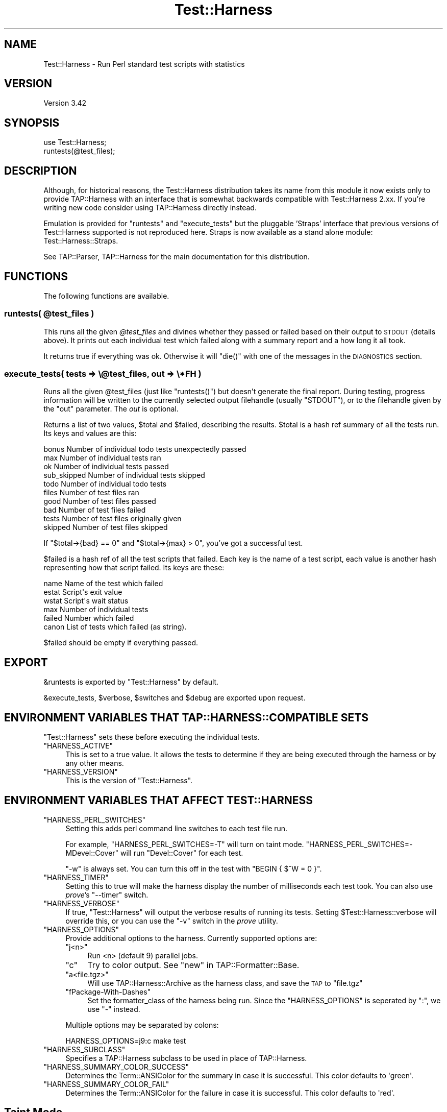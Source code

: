 .\" Automatically generated by Pod::Man 4.11 (Pod::Simple 3.35)
.\"
.\" Standard preamble:
.\" ========================================================================
.de Sp \" Vertical space (when we can't use .PP)
.if t .sp .5v
.if n .sp
..
.de Vb \" Begin verbatim text
.ft CW
.nf
.ne \\$1
..
.de Ve \" End verbatim text
.ft R
.fi
..
.\" Set up some character translations and predefined strings.  \*(-- will
.\" give an unbreakable dash, \*(PI will give pi, \*(L" will give a left
.\" double quote, and \*(R" will give a right double quote.  \*(C+ will
.\" give a nicer C++.  Capital omega is used to do unbreakable dashes and
.\" therefore won't be available.  \*(C` and \*(C' expand to `' in nroff,
.\" nothing in troff, for use with C<>.
.tr \(*W-
.ds C+ C\v'-.1v'\h'-1p'\s-2+\h'-1p'+\s0\v'.1v'\h'-1p'
.ie n \{\
.    ds -- \(*W-
.    ds PI pi
.    if (\n(.H=4u)&(1m=24u) .ds -- \(*W\h'-12u'\(*W\h'-12u'-\" diablo 10 pitch
.    if (\n(.H=4u)&(1m=20u) .ds -- \(*W\h'-12u'\(*W\h'-8u'-\"  diablo 12 pitch
.    ds L" ""
.    ds R" ""
.    ds C` ""
.    ds C' ""
'br\}
.el\{\
.    ds -- \|\(em\|
.    ds PI \(*p
.    ds L" ``
.    ds R" ''
.    ds C`
.    ds C'
'br\}
.\"
.\" Escape single quotes in literal strings from groff's Unicode transform.
.ie \n(.g .ds Aq \(aq
.el       .ds Aq '
.\"
.\" If the F register is >0, we'll generate index entries on stderr for
.\" titles (.TH), headers (.SH), subsections (.SS), items (.Ip), and index
.\" entries marked with X<> in POD.  Of course, you'll have to process the
.\" output yourself in some meaningful fashion.
.\"
.\" Avoid warning from groff about undefined register 'F'.
.de IX
..
.nr rF 0
.if \n(.g .if rF .nr rF 1
.if (\n(rF:(\n(.g==0)) \{\
.    if \nF \{\
.        de IX
.        tm Index:\\$1\t\\n%\t"\\$2"
..
.        if !\nF==2 \{\
.            nr % 0
.            nr F 2
.        \}
.    \}
.\}
.rr rF
.\"
.\" Accent mark definitions (@(#)ms.acc 1.5 88/02/08 SMI; from UCB 4.2).
.\" Fear.  Run.  Save yourself.  No user-serviceable parts.
.    \" fudge factors for nroff and troff
.if n \{\
.    ds #H 0
.    ds #V .8m
.    ds #F .3m
.    ds #[ \f1
.    ds #] \fP
.\}
.if t \{\
.    ds #H ((1u-(\\\\n(.fu%2u))*.13m)
.    ds #V .6m
.    ds #F 0
.    ds #[ \&
.    ds #] \&
.\}
.    \" simple accents for nroff and troff
.if n \{\
.    ds ' \&
.    ds ` \&
.    ds ^ \&
.    ds , \&
.    ds ~ ~
.    ds /
.\}
.if t \{\
.    ds ' \\k:\h'-(\\n(.wu*8/10-\*(#H)'\'\h"|\\n:u"
.    ds ` \\k:\h'-(\\n(.wu*8/10-\*(#H)'\`\h'|\\n:u'
.    ds ^ \\k:\h'-(\\n(.wu*10/11-\*(#H)'^\h'|\\n:u'
.    ds , \\k:\h'-(\\n(.wu*8/10)',\h'|\\n:u'
.    ds ~ \\k:\h'-(\\n(.wu-\*(#H-.1m)'~\h'|\\n:u'
.    ds / \\k:\h'-(\\n(.wu*8/10-\*(#H)'\z\(sl\h'|\\n:u'
.\}
.    \" troff and (daisy-wheel) nroff accents
.ds : \\k:\h'-(\\n(.wu*8/10-\*(#H+.1m+\*(#F)'\v'-\*(#V'\z.\h'.2m+\*(#F'.\h'|\\n:u'\v'\*(#V'
.ds 8 \h'\*(#H'\(*b\h'-\*(#H'
.ds o \\k:\h'-(\\n(.wu+\w'\(de'u-\*(#H)/2u'\v'-.3n'\*(#[\z\(de\v'.3n'\h'|\\n:u'\*(#]
.ds d- \h'\*(#H'\(pd\h'-\w'~'u'\v'-.25m'\f2\(hy\fP\v'.25m'\h'-\*(#H'
.ds D- D\\k:\h'-\w'D'u'\v'-.11m'\z\(hy\v'.11m'\h'|\\n:u'
.ds th \*(#[\v'.3m'\s+1I\s-1\v'-.3m'\h'-(\w'I'u*2/3)'\s-1o\s+1\*(#]
.ds Th \*(#[\s+2I\s-2\h'-\w'I'u*3/5'\v'-.3m'o\v'.3m'\*(#]
.ds ae a\h'-(\w'a'u*4/10)'e
.ds Ae A\h'-(\w'A'u*4/10)'E
.    \" corrections for vroff
.if v .ds ~ \\k:\h'-(\\n(.wu*9/10-\*(#H)'\s-2\u~\d\s+2\h'|\\n:u'
.if v .ds ^ \\k:\h'-(\\n(.wu*10/11-\*(#H)'\v'-.4m'^\v'.4m'\h'|\\n:u'
.    \" for low resolution devices (crt and lpr)
.if \n(.H>23 .if \n(.V>19 \
\{\
.    ds : e
.    ds 8 ss
.    ds o a
.    ds d- d\h'-1'\(ga
.    ds D- D\h'-1'\(hy
.    ds th \o'bp'
.    ds Th \o'LP'
.    ds ae ae
.    ds Ae AE
.\}
.rm #[ #] #H #V #F C
.\" ========================================================================
.\"
.IX Title "Test::Harness 3"
.TH Test::Harness 3 "2019-01-31" "perl v5.29.8" "Perl Programmers Reference Guide"
.\" For nroff, turn off justification.  Always turn off hyphenation; it makes
.\" way too many mistakes in technical documents.
.if n .ad l
.nh
.SH "NAME"
Test::Harness \- Run Perl standard test scripts with statistics
.SH "VERSION"
.IX Header "VERSION"
Version 3.42
.SH "SYNOPSIS"
.IX Header "SYNOPSIS"
.Vb 1
\&  use Test::Harness;
\&
\&  runtests(@test_files);
.Ve
.SH "DESCRIPTION"
.IX Header "DESCRIPTION"
Although, for historical reasons, the Test::Harness distribution
takes its name from this module it now exists only to provide
TAP::Harness with an interface that is somewhat backwards compatible
with Test::Harness 2.xx. If you're writing new code consider using
TAP::Harness directly instead.
.PP
Emulation is provided for \f(CW\*(C`runtests\*(C'\fR and \f(CW\*(C`execute_tests\*(C'\fR but the
pluggable 'Straps' interface that previous versions of Test::Harness
supported is not reproduced here. Straps is now available as a stand
alone module: Test::Harness::Straps.
.PP
See TAP::Parser, TAP::Harness for the main documentation for this
distribution.
.SH "FUNCTIONS"
.IX Header "FUNCTIONS"
The following functions are available.
.ie n .SS "runtests( @test_files )"
.el .SS "runtests( \f(CW@test_files\fP )"
.IX Subsection "runtests( @test_files )"
This runs all the given \fI\f(CI@test_files\fI\fR and divines whether they passed
or failed based on their output to \s-1STDOUT\s0 (details above).  It prints
out each individual test which failed along with a summary report and
a how long it all took.
.PP
It returns true if everything was ok.  Otherwise it will \f(CW\*(C`die()\*(C'\fR with
one of the messages in the \s-1DIAGNOSTICS\s0 section.
.SS "execute_tests( tests => \e@test_files, out => \e*FH )"
.IX Subsection "execute_tests( tests => @test_files, out => *FH )"
Runs all the given \f(CW@test_files\fR (just like \f(CW\*(C`runtests()\*(C'\fR) but
doesn't generate the final report.  During testing, progress
information will be written to the currently selected output
filehandle (usually \f(CW\*(C`STDOUT\*(C'\fR), or to the filehandle given by the
\&\f(CW\*(C`out\*(C'\fR parameter.  The \fIout\fR is optional.
.PP
Returns a list of two values, \f(CW$total\fR and \f(CW$failed\fR, describing the
results.  \f(CW$total\fR is a hash ref summary of all the tests run.  Its
keys and values are this:
.PP
.Vb 5
\&    bonus           Number of individual todo tests unexpectedly passed
\&    max             Number of individual tests ran
\&    ok              Number of individual tests passed
\&    sub_skipped     Number of individual tests skipped
\&    todo            Number of individual todo tests
\&
\&    files           Number of test files ran
\&    good            Number of test files passed
\&    bad             Number of test files failed
\&    tests           Number of test files originally given
\&    skipped         Number of test files skipped
.Ve
.PP
If \f(CW\*(C`$total\->{bad} == 0\*(C'\fR and \f(CW\*(C`$total\->{max} > 0\*(C'\fR, you've
got a successful test.
.PP
\&\f(CW$failed\fR is a hash ref of all the test scripts that failed.  Each key
is the name of a test script, each value is another hash representing
how that script failed.  Its keys are these:
.PP
.Vb 6
\&    name        Name of the test which failed
\&    estat       Script\*(Aqs exit value
\&    wstat       Script\*(Aqs wait status
\&    max         Number of individual tests
\&    failed      Number which failed
\&    canon       List of tests which failed (as string).
.Ve
.PP
\&\f(CW$failed\fR should be empty if everything passed.
.SH "EXPORT"
.IX Header "EXPORT"
\&\f(CW&runtests\fR is exported by \f(CW\*(C`Test::Harness\*(C'\fR by default.
.PP
\&\f(CW&execute_tests\fR, \f(CW$verbose\fR, \f(CW$switches\fR and \f(CW$debug\fR are
exported upon request.
.SH "ENVIRONMENT VARIABLES THAT TAP::HARNESS::COMPATIBLE SETS"
.IX Header "ENVIRONMENT VARIABLES THAT TAP::HARNESS::COMPATIBLE SETS"
\&\f(CW\*(C`Test::Harness\*(C'\fR sets these before executing the individual tests.
.ie n .IP """HARNESS_ACTIVE""" 4
.el .IP "\f(CWHARNESS_ACTIVE\fR" 4
.IX Item "HARNESS_ACTIVE"
This is set to a true value.  It allows the tests to determine if they
are being executed through the harness or by any other means.
.ie n .IP """HARNESS_VERSION""" 4
.el .IP "\f(CWHARNESS_VERSION\fR" 4
.IX Item "HARNESS_VERSION"
This is the version of \f(CW\*(C`Test::Harness\*(C'\fR.
.SH "ENVIRONMENT VARIABLES THAT AFFECT TEST::HARNESS"
.IX Header "ENVIRONMENT VARIABLES THAT AFFECT TEST::HARNESS"
.ie n .IP """HARNESS_PERL_SWITCHES""" 4
.el .IP "\f(CWHARNESS_PERL_SWITCHES\fR" 4
.IX Item "HARNESS_PERL_SWITCHES"
Setting this adds perl command line switches to each test file run.
.Sp
For example, \f(CW\*(C`HARNESS_PERL_SWITCHES=\-T\*(C'\fR will turn on taint mode.
\&\f(CW\*(C`HARNESS_PERL_SWITCHES=\-MDevel::Cover\*(C'\fR will run \f(CW\*(C`Devel::Cover\*(C'\fR for
each test.
.Sp
\&\f(CW\*(C`\-w\*(C'\fR is always set.  You can turn this off in the test with \f(CW\*(C`BEGIN {
$^W = 0 }\*(C'\fR.
.ie n .IP """HARNESS_TIMER""" 4
.el .IP "\f(CWHARNESS_TIMER\fR" 4
.IX Item "HARNESS_TIMER"
Setting this to true will make the harness display the number of
milliseconds each test took.  You can also use \fIprove\fR's \f(CW\*(C`\-\-timer\*(C'\fR
switch.
.ie n .IP """HARNESS_VERBOSE""" 4
.el .IP "\f(CWHARNESS_VERBOSE\fR" 4
.IX Item "HARNESS_VERBOSE"
If true, \f(CW\*(C`Test::Harness\*(C'\fR will output the verbose results of running
its tests.  Setting \f(CW$Test::Harness::verbose\fR will override this,
or you can use the \f(CW\*(C`\-v\*(C'\fR switch in the \fIprove\fR utility.
.ie n .IP """HARNESS_OPTIONS""" 4
.el .IP "\f(CWHARNESS_OPTIONS\fR" 4
.IX Item "HARNESS_OPTIONS"
Provide additional options to the harness. Currently supported options are:
.RS 4
.ie n .IP """j<n>""" 4
.el .IP "\f(CWj<n>\fR" 4
.IX Item "j<n>"
Run <n> (default 9) parallel jobs.
.ie n .IP """c""" 4
.el .IP "\f(CWc\fR" 4
.IX Item "c"
Try to color output. See \*(L"new\*(R" in TAP::Formatter::Base.
.ie n .IP """a<file.tgz>""" 4
.el .IP "\f(CWa<file.tgz>\fR" 4
.IX Item "a<file.tgz>"
Will use TAP::Harness::Archive as the harness class, and save the \s-1TAP\s0 to
\&\f(CW\*(C`file.tgz\*(C'\fR
.ie n .IP """fPackage\-With\-Dashes""" 4
.el .IP "\f(CWfPackage\-With\-Dashes\fR" 4
.IX Item "fPackage-With-Dashes"
Set the formatter_class of the harness being run. Since the \f(CW\*(C`HARNESS_OPTIONS\*(C'\fR
is seperated by \f(CW\*(C`:\*(C'\fR, we use \f(CW\*(C`\-\*(C'\fR instead.
.RE
.RS 4
.Sp
Multiple options may be separated by colons:
.Sp
.Vb 1
\&    HARNESS_OPTIONS=j9:c make test
.Ve
.RE
.ie n .IP """HARNESS_SUBCLASS""" 4
.el .IP "\f(CWHARNESS_SUBCLASS\fR" 4
.IX Item "HARNESS_SUBCLASS"
Specifies a TAP::Harness subclass to be used in place of TAP::Harness.
.ie n .IP """HARNESS_SUMMARY_COLOR_SUCCESS""" 4
.el .IP "\f(CWHARNESS_SUMMARY_COLOR_SUCCESS\fR" 4
.IX Item "HARNESS_SUMMARY_COLOR_SUCCESS"
Determines the Term::ANSIColor for the summary in case it is successful.
This color defaults to \f(CW\*(Aqgreen\*(Aq\fR.
.ie n .IP """HARNESS_SUMMARY_COLOR_FAIL""" 4
.el .IP "\f(CWHARNESS_SUMMARY_COLOR_FAIL\fR" 4
.IX Item "HARNESS_SUMMARY_COLOR_FAIL"
Determines the Term::ANSIColor for the failure in case it is successful.
This color defaults to \f(CW\*(Aqred\*(Aq\fR.
.SH "Taint Mode"
.IX Header "Taint Mode"
Normally when a Perl program is run in taint mode the contents of the
\&\f(CW\*(C`PERL5LIB\*(C'\fR environment variable do not appear in \f(CW@INC\fR.
.PP
Because \f(CW\*(C`PERL5LIB\*(C'\fR is often used during testing to add build
directories to \f(CW@INC\fR \f(CW\*(C`Test::Harness\*(C'\fR passes the names of any
directories found in \f(CW\*(C`PERL5LIB\*(C'\fR as \-I switches. The net effect of this
is that \f(CW\*(C`PERL5LIB\*(C'\fR is honoured even in taint mode.
.SH "SEE ALSO"
.IX Header "SEE ALSO"
TAP::Harness
.SH "BUGS"
.IX Header "BUGS"
Please report any bugs or feature requests to
\&\f(CW\*(C`bug\-test\-harness at rt.cpan.org\*(C'\fR, or through the web interface at
<http://rt.cpan.org/NoAuth/ReportBug.html?Queue=Test\-Harness>.  I will be 
notified, and then you'll automatically be notified of progress on your bug 
as I make changes.
.SH "AUTHORS"
.IX Header "AUTHORS"
Andy Armstrong  \f(CW\*(C`<andy@hexten.net>\*(C'\fR
.PP
Test::Harness 2.64 (maintained by Andy Lester and on which this
module is based) has this attribution:
.PP
.Vb 5
\&    Either Tim Bunce or Andreas Koenig, we don\*(Aqt know. What we know for
\&    sure is, that it was inspired by Larry Wall\*(Aqs F<TEST> script that came
\&    with perl distributions for ages. Numerous anonymous contributors
\&    exist.  Andreas Koenig held the torch for many years, and then
\&    Michael G Schwern.
.Ve
.SH "LICENCE AND COPYRIGHT"
.IX Header "LICENCE AND COPYRIGHT"
Copyright (c) 2007\-2011, Andy Armstrong \f(CW\*(C`<andy@hexten.net>\*(C'\fR. All rights reserved.
.PP
This module is free software; you can redistribute it and/or
modify it under the same terms as Perl itself. See perlartistic.
